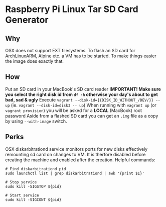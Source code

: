 * Raspberry Pi Linux Tar SD Card Generator
** Why
OSX does not support EXT filesystems. To flash an SD card for ArchLinuxARM, Alpine etc. a VM has to be started.
To make things easier the image does exactly that. 
** How
Put an SD card in your MacBook's SD card reader
*IMPORTANT! Make sure you select the right disk id from =df -h= otherwise your day's about to get bad, sad & ugly*
Execute =vagrant --disk-id={{DISK_ID_WITHOUT_/DEV/}} -- up= (ie. =vagrant --disk-id=disk3 -- up=)
When running with =vagrant up= (or =vagrant provision=) you will be asked for a *LOCAL* (MacBook) root password
Aside from a flashed SD card you can get an =.img= file as a copy by using =--with-image= switch.
** Perks
OSX diskarbitrationd service monitors ports for new disks effectively remounting sd card on changes to VM.
It is therfore disabled before creating the machine and enabled after the creation.
Helpful commands:
#+BEGIN_SRC
# Find diskarbitrationd pid
sudo launchctl list | grep diskarbitrationd | awk '{print $1}'

# Stop service
sudo kill -SIGSTOP ${pid}

# Start service
sudo kill -SIGCONT ${pid}
#+END_SRC


